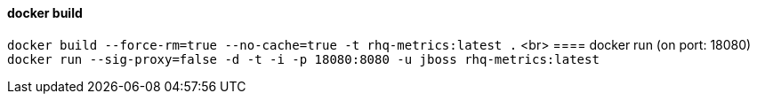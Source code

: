 ==== docker build
`docker build --force-rm=true --no-cache=true -t rhq-metrics:latest .`
<br>
==== docker run (on port: 18080)
`docker run --sig-proxy=false -d -t -i -p 18080:8080 -u jboss rhq-metrics:latest`

